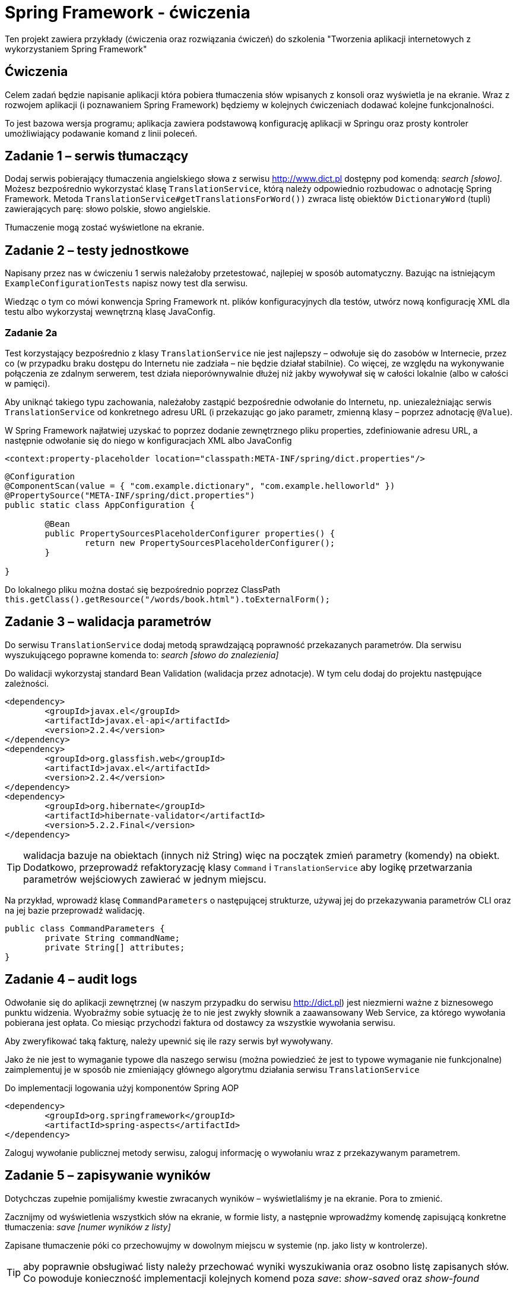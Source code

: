 = Spring Framework - ćwiczenia

Ten projekt zawiera przykłady (ćwiczenia oraz rozwiązania ćwiczeń) do szkolenia "Tworzenia aplikacji internetowych z wykorzystaniem Spring Framework"

== Ćwiczenia

Celem zadań będzie napisanie aplikacji która pobiera tłumaczenia słów wpisanych z konsoli oraz wyświetla je na ekranie. Wraz z rozwojem aplikacji (i poznawaniem Spring Framework) będziemy w kolejnych ćwiczeniach dodawać kolejne funkcjonalności. 

To jest bazowa wersja programu; aplikacja zawiera podstawową konfigurację aplikacji w Springu oraz prosty kontroler umożliwiający podawanie komand z linii poleceń.

== Zadanie 1 – serwis tłumaczący

Dodaj serwis pobierający tłumaczenia angielskiego słowa z serwisu http://www.dict.pl dostępny pod komendą: _search [słowo]_.
Możesz bezpośrednio wykorzystać klasę `TranslationService`, którą należy odpowiednio rozbudowac o adnotację Spring Framework.
Metoda `TranslationService#getTranslationsForWord())` zwraca listę obiektów `DictionaryWord` (tupli) zawierających parę: słowo polskie, słowo angielskie.

Tłumaczenie mogą zostać wyświetlone na ekranie.

== Zadanie 2 – testy jednostkowe

Napisany przez nas w ćwiczeniu 1 serwis należałoby przetestować, najlepiej w sposób automatyczny. Bazując na istniejącym `ExampleConfigurationTests` napisz nowy test dla serwisu. 

Wiedząc o tym co mówi konwencja Spring Framework nt. plików konfiguracyjnych dla testów, utwórz nową konfigurację XML dla testu albo wykorzystaj wewnętrzną klasę JavaConfig.

=== Zadanie 2a

Test korzystający bezpośrednio z klasy `TranslationService` nie jest najlepszy – odwołuje się do zasobów w Internecie, przez co (w przypadku braku dostępu do Internetu nie zadziała – nie będzie działał stabilnie). Co więcej, ze względu na wykonywanie połączenia ze zdalnym serwerem, test działa nieporównywalnie dłużej niż jakby wywoływał się w całości lokalnie (albo w całości w pamięci). 

Aby uniknąć takiego typu zachowania, należałoby zastąpić bezpośrednie odwołanie do Internetu, np. uniezależniając serwis `TranslationService` od konkretnego adresu URL (i przekazując go jako parametr, zmienną klasy – poprzez adnotację `@Value`).

W Spring  Framework najłatwiej uzyskać to poprzez dodanie zewnętrznego pliku properties, zdefiniowanie adresu URL, a następnie odwołanie się do niego w konfiguracjach XML albo JavaConfig

[source, xml]
----
<context:property-placeholder location="classpath:META-INF/spring/dict.properties"/>
----

[source, java]
----
@Configuration
@ComponentScan(value = { "com.example.dictionary", "com.example.helloworld" })
@PropertySource("META-INF/spring/dict.properties")
public static class AppConfiguration {

	@Bean
	public PropertySourcesPlaceholderConfigurer properties() {
		return new PropertySourcesPlaceholderConfigurer();
	}

}
----

Do lokalnego pliku można dostać się bezpośrednio poprzez ClassPath `this.getClass().getResource("/words/book.html").toExternalForm();`

== Zadanie 3 – walidacja parametrów

Do serwisu `TranslationService` dodaj metodą sprawdzającą poprawność przekazanych parametrów. Dla serwisu wyszukującego poprawne komenda to: _search [słowo do znalezienia]_

Do walidacji wykorzystaj standard Bean Validation (walidacja przez adnotacje). W tym celu dodaj do projektu następujące zależności. 

[source, xml]
----
<dependency>
	<groupId>javax.el</groupId>
	<artifactId>javax.el-api</artifactId>
	<version>2.2.4</version>
</dependency>
<dependency>
	<groupId>org.glassfish.web</groupId>
	<artifactId>javax.el</artifactId>
	<version>2.2.4</version>
</dependency>
<dependency>
	<groupId>org.hibernate</groupId>
	<artifactId>hibernate-validator</artifactId>
	<version>5.2.2.Final</version>
</dependency>
----

TIP: walidacja bazuje na obiektach (innych niż String) więc na początek zmień parametry (komendy) na obiekt. Dodatkowo, przeprowadź refaktoryzację klasy `Command` i `TranslationService` aby logikę przetwarzania parametrów wejściowych zawierać w jednym miejscu. 

Na przykład, wprowadź klasę `CommandParameters` o następującej strukturze, używaj jej do przekazywania parametrów CLI oraz na jej bazie przeprowadź walidację.

[source, java]
----
public class CommandParameters {
	private String commandName;
	private String[] attributes;
}
----

== Zadanie 4 – audit logs

Odwołanie się do aplikacji zewnętrznej (w naszym przypadku do serwisu http://dict.pl) jest niezmierni ważne z biznesowego punktu widzenia. Wyobraźmy sobie sytuację że to nie jest zwykły słownik  a zaawansowany Web Service, za którego wywołania pobierana jest opłata. Co miesiąc przychodzi faktura od dostawcy za wszystkie wywołania serwisu.

Aby zweryfikować taką fakturę, należy upewnić się ile razy serwis był wywoływany. 

Jako że nie jest to wymaganie typowe dla naszego serwisu (można powiedzieć że jest to typowe wymaganie nie funkcjonalne) zaimplementuj je w sposób nie zmieniający głównego algorytmu działania serwisu `TranslationService`

Do implementacji logowania użyj komponentów Spring AOP

[source, xml]
----
<dependency>
	<groupId>org.springframework</groupId>
	<artifactId>spring-aspects</artifactId>
</dependency>
----

Zaloguj wywołanie publicznej metody serwisu, zaloguj informację o wywołaniu wraz z przekazywanym parametrem. 

== Zadanie 5 – zapisywanie wyników

Dotychczas zupełnie pomijaliśmy kwestie zwracanych wyników – wyświetlaliśmy je na ekranie. Pora to zmienić. 

Zacznijmy od wyświetlenia wszystkich słów na ekranie, w formie listy, a następnie wprowadźmy komendę zapisującą konkretne tłumaczenia: _save [numer wyników z listy]_

Zapisane tłumaczenie póki co przechowujmy w dowolnym miejscu w systemie (np. jako listy w kontrolerze).

TIP: aby poprawnie obsługiwać listy należy przechować wyniki wyszukiwania oraz osobno listę zapisanych słów. Co powoduje konieczność implementacji kolejnych komend poza _save_: _show-saved_ oraz _show-found_

=== Zadanie 5a - repozytorium

„Pamięć” zaimplementowana w poprzednim ćwiczeniu jest rozwiązaniem stosunkowo naiwnym. Wszystkie dane przechowujemy w kontrolerze co czyni go grubym (antywzorzec _Fat Controller_). Aby to naprawić utwórzmy dodatkowy komponent obsługujący przechowywanie danych. 

[source, java]
----
public interface Repository {

	public List<DictionaryWord> getSavedWords();
	
	public void addWord(DictionaryWord word);

	public void printSavedWords();
}
----


== Zadanie 6 – zapis słów do bazy danych

Nasze repozytorium przechowuje dane w pamięci. Nic nie stoi na przeszkodzie abyśmy zaczęli zapisywać je do bazy danych. W tym celu utwórzmy tabelę _words_

[source, sql]
----
create database translations;

create table words (
	id int not null auto_increment primary key,
	polish_word varchar(100),
	english_word varchar(100)
) DEFAULT CHARSET=utf8 COLLATE=utf8_polish_ci;
----

Do zapisywania danych użyjmy klasy `JdbcTemplate`

TIP: Konfiguracja bazy danych wymaga dodania sterownika MySQL lub PostreSQL.

[source, xml]
----
<dependency>
	<groupId>mysql</groupId>
	<artifactId>mysql-connector-java</artifactId>
	<version>5.1.26</version>
</dependency>
----

[source, xml]
----
<dependency>
	<groupId>postgresql</groupId>
	<artifactId>postgresql</artifactId>
	<version>9.1-901.jdbc3</version>
</dependency>
----

Dodatkowo należy dodać bibliotekę Spring odpowiedzialną za połączenie za bazą danych. 

[source, xml]
----
<dependency>
	<groupId>org.springframework</groupId>
	<artifactId>spring-jdbc</artifactId>
</dependency>
----

Przydatne informację dot. połączenia

[source, txt]
----
driver = com.mysql.jdbc.Driver
url = jdbc:mysql://localhost:3306/translations?useUnicode=true&amp;characterEncoding=utf-8
----

=== Zadanie 6a – wykorzystanie mappera obiektowego

Pobierając dane z bazy danych możemy skorzystać z kolejnych dobrodziejstw Spring Framework, klasy `RowMapper`, umożliwiającej automatyczne mapowanie kolejnych elementów `ResultSet` na obiekt (w naszym przypadku `DictionaryWord`).

== Zadanie 7 – wykorzystanie JPA 

Bardzo często spotykanym sposobem połączenia z bazą danych jest wykorzystanie standardu JPA. W przypadku naszej prostej aplikacji jest to niezwykle proste, wszakże posługujemy się już obiektem domenowym `DictionaryWord` który moglibyśmy zapisać bezpośrednio w bazie danych. 

Zmodyfikuj klasę `DictionaryWord` oraz dodaj nowe repozytorium `JpaRepository` – w ten sposób korzystając z JPA do zapisu danych do bazy

Przydatne biblioteki do dołączenia do projektu:

[source, xml]
----
<dependency>
	<groupId>org.springframework</groupId>
	<artifactId>spring-orm</artifactId>
</dependency>
<dependency>
	<groupId>org.hibernate</groupId>
	<artifactId>hibernate-entitymanager</artifactId>
	<version>5.2.6.Final</version>
</dependency>

<dependency>
	<groupId>org.slf4j</groupId>
	<artifactId>slf4j-api</artifactId>
	<version>1.6.4</version>
</dependency>
<dependency>
	<groupId>org.slf4j</groupId>
	<artifactId>slf4j-log4j12</artifactId>
	<version>1.6.4</version>
</dependency>
----

== Zadanie 8 – transakcje

Nowym wymaganiem w naszym systemie, jest zapisywanie tłumaczeń także do pliku. Przed zapisem do bazy danych należy parę słów zapisać także do pliku o losowej nazwie. Dopiero w kolejnym kroku można zapisać dane w bazie. Jeżeli transakcja w bazie danych się nie powiedzie, należy usunąć uprzedni utworzony plik.

Plik może znajdować się w katalogu tymczasowym a jego nazwa może być dowolnie generowana, np.:

[source, java]
----
public String createFile(String data) {
    UUID id = UUID.randomUUID();
    String filename = "/tmp/wordfile-" + id.toString();

    try (PrintWriter out = new PrintWriter(filename)) {
        out.println(data);
    } catch (Exception e) {
        throw new RuntimeException(e);
    }

    log.info("Saved file: "  + filename);
    return filename;
}
----

Wykorzystując klasy Spring `TransactionSynchronisationManager` oraz interfejs `TransactionSynchronisation` zaimplementuj poprawną obsługę transakcji i błędów.

== Zadanie 9 - Spring WebMVC

Kolejnym krokiem będzie rozbudowa aplikacji o cześć serwerową - dodanie usługi www, umożliwiającej wykonanie tych samych operacji poprzez webservice REST. 

Webservice ma udostępniać następujące metody

[source, txt]
----
GET /show-saved 		<1>
GET /search/{word}		<2>
POST /search/{word}/{n}		<3>
----
<1> Wyświetlenie wszystkich zapisanych słóœ
<2> Wyświetlenie tłumaczeń dla słowa `{word}`
<3> Zapisanie wybranego tłumaczenia słow `{word}`, będącego `{n}`-tym elementem listy

Aby ułatwić sobie pracę, wykorzystajmy już istniejącą aplikację (projekt Spring). W tym celu najlepiej utworzyć nowy projekt zawierający następujące zależności

[source, xml]
----
<?xml version="1.0" encoding="UTF-8"?>
<project xmlns="http://maven.apache.org/POM/4.0.0"
	xsi:schemaLocation="http://maven.apache.org/POM/4.0.0 
		http://maven.apache.org/maven-v4_0_0.xsd"
	xmlns:xsi="http://www.w3.org/2001/XMLSchema-instance">

	<modelVersion>4.0.0</modelVersion>

	<groupId>com.example</groupId>
	<artifactId>web</artifactId>
	<version>1.0-SNAPSHOT</version>
	<packaging>war</packaging>

	<properties>
		<maven.compiler.source>1.8</maven.compiler.source>
		<maven.compiler.target>1.8</maven.compiler.target>
		<failOnMissingWebXml>false</failOnMissingWebXml>
	</properties>

	<dependencyManagement>
	    <dependencies>
	        <dependency>
	            <groupId>io.spring.platform</groupId>
	            <artifactId>platform-bom</artifactId>
	            <version>2.0.0.RELEASE</version>
	            <type>pom</type>
	            <scope>import</scope>
	        </dependency>
	    </dependencies>
	</dependencyManagement>

	<dependencies>
		<dependency>
		    <groupId>com.example</groupId>
		    <artifactId>app</artifactId>		<1>
		    <version>1.0-SNAPSHOT</version>
		</dependency>

		<dependency>
		    <groupId>org.springframework</groupId>
		    <artifactId>spring-webmvc</artifactId>
		</dependency>
		<dependency>
		    <groupId>com.fasterxml.jackson.core</groupId>
		    <artifactId>jackson-core</artifactId>
		    <version>2.5.0</version>
		</dependency>
		<dependency>
		    <groupId>com.fasterxml.jackson.core</groupId>
		    <artifactId>jackson-databind</artifactId>
		    <version>2.5.0</version>
		</dependency>

		<dependency>
		    <groupId>javax.servlet</groupId>
		    <artifactId>javax.servlet-api</artifactId>
		    <version>3.0.1</version>
		    <scope>provided</scope>
		</dependency>
	</dependencies>

    <build>
        <plugins>
            <plugin>
                <groupId>org.apache.tomcat.maven</groupId>
                <artifactId>tomcat7-maven-plugin</artifactId>
                <version>2.2</version>
            </plugin>
        </plugins>
    </build>
</project>
----
<1> Zależność od bazowego projektu

Samą aplikację możemy skonfigurować zarówno poprzez plik `web.xml` jak i poprzez adnotacje i `JavaConfig`

[source, java]
.DispatcherConfig.java
----
@Configuration
@EnableWebMvc
@ComponentScan(basePackages = "com.example.web")
public class DispatcherConfig {

}
----

[source, java]
.WebInitializer.java
----
public class WebInitializer implements WebApplicationInitializer {

    @Override
    public void onStartup(ServletContext container) {
        // Create the 'root' Spring application context
        AnnotationConfigWebApplicationContext rootContext =
                new AnnotationConfigWebApplicationContext();
        rootContext.register(AppJavaConfig.AppConfiguration.class);

        // Manage the lifecycle of the root application context
        container.addListener(new ContextLoaderListener(rootContext));

        // Create the dispatcher servlet's Spring application context
        AnnotationConfigWebApplicationContext dispatcherContext =
                new AnnotationConfigWebApplicationContext();
        dispatcherContext.register(DispatcherConfig.class);

        // Register and map the dispatcher servlet
        ServletRegistration.Dynamic dispatcher =
                container.addServlet("dispatcher", new DispatcherServlet(dispatcherContext));
        dispatcher.setLoadOnStartup(1);
        dispatcher.addMapping("/*");
    }

}
----

Do pełni działającej aplikacji potrzeba już jedynie odpowiedniej konfiguracji kontrolerów.